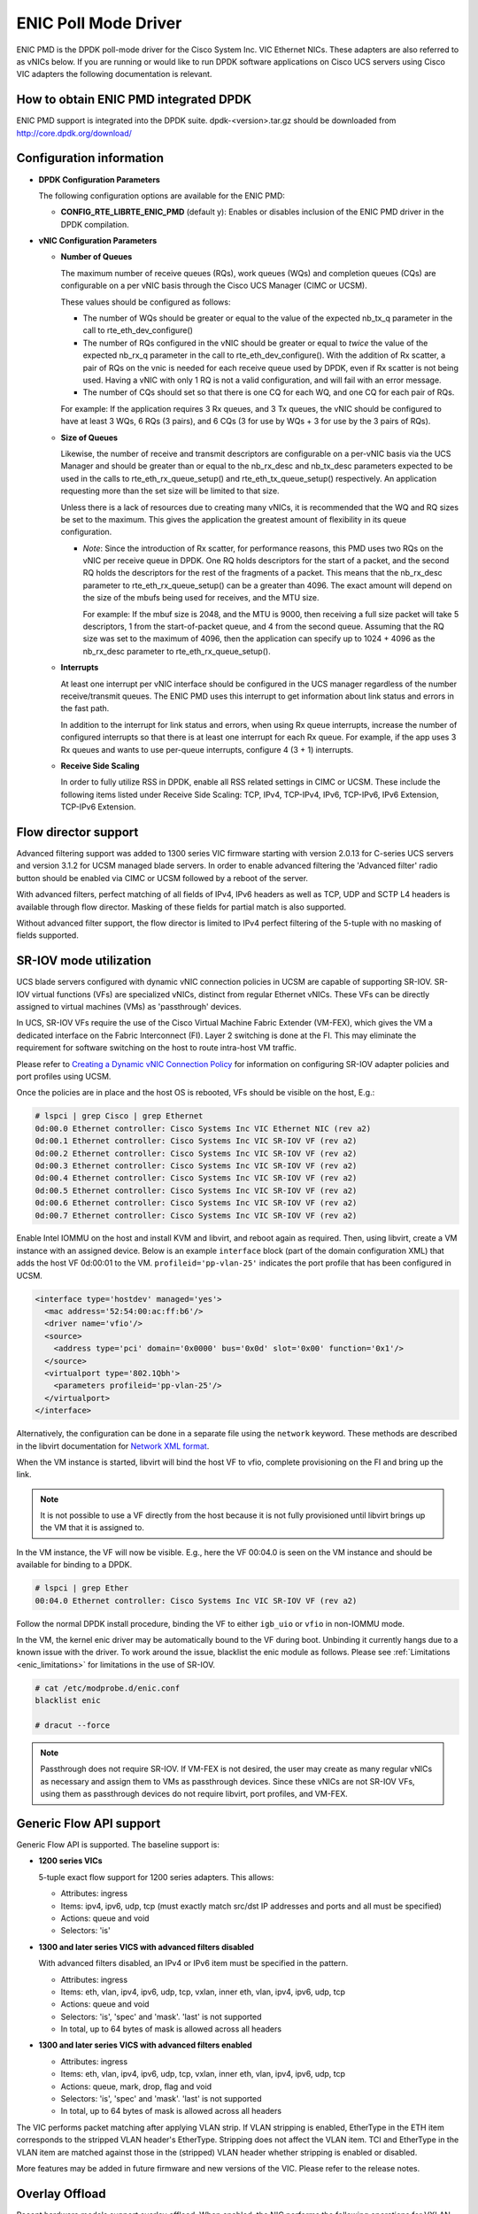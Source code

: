 ..  SPDX-License-Identifier: BSD-3-Clause
    Copyright (c) 2017, Cisco Systems, Inc.
    All rights reserved.

ENIC Poll Mode Driver
=====================

ENIC PMD is the DPDK poll-mode driver for the Cisco System Inc. VIC Ethernet
NICs. These adapters are also referred to as vNICs below. If you are running
or would like to run DPDK software applications on Cisco UCS servers using
Cisco VIC adapters the following documentation is relevant.

How to obtain ENIC PMD integrated DPDK
--------------------------------------

ENIC PMD support is integrated into the DPDK suite. dpdk-<version>.tar.gz
should be downloaded from http://core.dpdk.org/download/


Configuration information
-------------------------

- **DPDK Configuration Parameters**

  The following configuration options are available for the ENIC PMD:

  - **CONFIG_RTE_LIBRTE_ENIC_PMD** (default y): Enables or disables inclusion
    of the ENIC PMD driver in the DPDK compilation.

- **vNIC Configuration Parameters**

  - **Number of Queues**

    The maximum number of receive queues (RQs), work queues (WQs) and
    completion queues (CQs) are configurable on a per vNIC basis
    through the Cisco UCS Manager (CIMC or UCSM).

    These values should be configured as follows:

    - The number of WQs should be greater or equal to the value of the
      expected nb_tx_q parameter in the call to
      rte_eth_dev_configure()

    - The number of RQs configured in the vNIC should be greater or
      equal to *twice* the value of the expected nb_rx_q parameter in
      the call to rte_eth_dev_configure().  With the addition of Rx
      scatter, a pair of RQs on the vnic is needed for each receive
      queue used by DPDK, even if Rx scatter is not being used.
      Having a vNIC with only 1 RQ is not a valid configuration, and
      will fail with an error message.

    - The number of CQs should set so that there is one CQ for each
      WQ, and one CQ for each pair of RQs.

    For example: If the application requires 3 Rx queues, and 3 Tx
    queues, the vNIC should be configured to have at least 3 WQs, 6
    RQs (3 pairs), and 6 CQs (3 for use by WQs + 3 for use by the 3
    pairs of RQs).

  - **Size of Queues**

    Likewise, the number of receive and transmit descriptors are configurable on
    a per-vNIC basis via the UCS Manager and should be greater than or equal to
    the nb_rx_desc and   nb_tx_desc parameters expected to be used in the calls
    to rte_eth_rx_queue_setup() and rte_eth_tx_queue_setup() respectively.
    An application requesting more than the set size will be limited to that
    size.

    Unless there is a lack of resources due to creating many vNICs, it
    is recommended that the WQ and RQ sizes be set to the maximum.  This
    gives the application the greatest amount of flexibility in its
    queue configuration.

    - *Note*: Since the introduction of Rx scatter, for performance
      reasons, this PMD uses two RQs on the vNIC per receive queue in
      DPDK.  One RQ holds descriptors for the start of a packet, and the
      second RQ holds the descriptors for the rest of the fragments of
      a packet.  This means that the nb_rx_desc parameter to
      rte_eth_rx_queue_setup() can be a greater than 4096.  The exact
      amount will depend on the size of the mbufs being used for
      receives, and the MTU size.

      For example: If the mbuf size is 2048, and the MTU is 9000, then
      receiving a full size packet will take 5 descriptors, 1 from the
      start-of-packet queue, and 4 from the second queue.  Assuming
      that the RQ size was set to the maximum of 4096, then the
      application can specify up to 1024 + 4096 as the nb_rx_desc
      parameter to rte_eth_rx_queue_setup().

  - **Interrupts**

    At least one interrupt per vNIC interface should be configured in the UCS
    manager regardless of the number receive/transmit queues. The ENIC PMD
    uses this interrupt to get information about link status and errors
    in the fast path.

    In addition to the interrupt for link status and errors, when using Rx queue
    interrupts, increase the number of configured interrupts so that there is at
    least one interrupt for each Rx queue. For example, if the app uses 3 Rx
    queues and wants to use per-queue interrupts, configure 4 (3 + 1) interrupts.

  - **Receive Side Scaling**

    In order to fully utilize RSS in DPDK, enable all RSS related settings in
    CIMC or UCSM. These include the following items listed under
    Receive Side Scaling:
    TCP, IPv4, TCP-IPv4, IPv6, TCP-IPv6, IPv6 Extension, TCP-IPv6 Extension.


.. _enic-flow-director:

Flow director support
---------------------

Advanced filtering support was added to 1300 series VIC firmware starting
with version 2.0.13 for C-series UCS servers and version 3.1.2 for UCSM
managed blade servers. In order to enable advanced filtering the 'Advanced
filter' radio button should be enabled via CIMC or UCSM followed by a reboot
of the server.

With advanced filters, perfect matching of all fields of IPv4, IPv6 headers
as well as TCP, UDP and SCTP L4 headers is available through flow director.
Masking of these fields for partial match is also supported.

Without advanced filter support, the flow director is limited to IPv4
perfect filtering of the 5-tuple with no masking of fields supported.

SR-IOV mode utilization
-----------------------

UCS blade servers configured with dynamic vNIC connection policies in UCSM
are capable of supporting SR-IOV. SR-IOV virtual functions (VFs) are
specialized vNICs, distinct from regular Ethernet vNICs. These VFs can be
directly assigned to virtual machines (VMs) as 'passthrough' devices.

In UCS, SR-IOV VFs require the use of the Cisco Virtual Machine Fabric Extender
(VM-FEX), which gives the VM a dedicated
interface on the Fabric Interconnect (FI). Layer 2 switching is done at
the FI. This may eliminate the requirement for software switching on the
host to route intra-host VM traffic.

Please refer to `Creating a Dynamic vNIC Connection Policy
<http://www.cisco.com/c/en/us/td/docs/unified_computing/ucs/sw/vm_fex/vmware/gui/config_guide/b_GUI_VMware_VM-FEX_UCSM_Configuration_Guide/b_GUI_VMware_VM-FEX_UCSM_Configuration_Guide_chapter_010.html#task_433E01651F69464783A68E66DA8A47A5>`_
for information on configuring SR-IOV adapter policies and port profiles
using UCSM.

Once the policies are in place and the host OS is rebooted, VFs should be
visible on the host, E.g.:

.. code-block:: console

     # lspci | grep Cisco | grep Ethernet
     0d:00.0 Ethernet controller: Cisco Systems Inc VIC Ethernet NIC (rev a2)
     0d:00.1 Ethernet controller: Cisco Systems Inc VIC SR-IOV VF (rev a2)
     0d:00.2 Ethernet controller: Cisco Systems Inc VIC SR-IOV VF (rev a2)
     0d:00.3 Ethernet controller: Cisco Systems Inc VIC SR-IOV VF (rev a2)
     0d:00.4 Ethernet controller: Cisco Systems Inc VIC SR-IOV VF (rev a2)
     0d:00.5 Ethernet controller: Cisco Systems Inc VIC SR-IOV VF (rev a2)
     0d:00.6 Ethernet controller: Cisco Systems Inc VIC SR-IOV VF (rev a2)
     0d:00.7 Ethernet controller: Cisco Systems Inc VIC SR-IOV VF (rev a2)

Enable Intel IOMMU on the host and install KVM and libvirt, and reboot again as
required. Then, using libvirt, create a VM instance with an assigned device.
Below is an example ``interface`` block (part of the domain configuration XML)
that adds the host VF 0d:00:01 to the VM. ``profileid='pp-vlan-25'`` indicates
the port profile that has been configured in UCSM.

.. code-block:: console

    <interface type='hostdev' managed='yes'>
      <mac address='52:54:00:ac:ff:b6'/>
      <driver name='vfio'/>
      <source>
        <address type='pci' domain='0x0000' bus='0x0d' slot='0x00' function='0x1'/>
      </source>
      <virtualport type='802.1Qbh'>
        <parameters profileid='pp-vlan-25'/>
      </virtualport>
    </interface>


Alternatively, the configuration can be done in a separate file using the
``network`` keyword. These methods are described in the libvirt documentation for
`Network XML format <https://libvirt.org/formatnetwork.html>`_.

When the VM instance is started, libvirt will bind the host VF to
vfio, complete provisioning on the FI and bring up the link.

.. note::

    It is not possible to use a VF directly from the host because it is not
    fully provisioned until libvirt brings up the VM that it is assigned
    to.

In the VM instance, the VF will now be visible. E.g., here the VF 00:04.0 is
seen on the VM instance and should be available for binding to a DPDK.

.. code-block:: console

     # lspci | grep Ether
     00:04.0 Ethernet controller: Cisco Systems Inc VIC SR-IOV VF (rev a2)

Follow the normal DPDK install procedure, binding the VF to either ``igb_uio``
or ``vfio`` in non-IOMMU mode.

In the VM, the kernel enic driver may be automatically bound to the VF during
boot. Unbinding it currently hangs due to a known issue with the driver. To
work around the issue, blacklist the enic module as follows.
Please see :ref:`Limitations <enic_limitations>` for limitations in
the use of SR-IOV.

.. code-block:: console

     # cat /etc/modprobe.d/enic.conf
     blacklist enic

     # dracut --force

.. note::

    Passthrough does not require SR-IOV. If VM-FEX is not desired, the user
    may create as many regular vNICs as necessary and assign them to VMs as
    passthrough devices. Since these vNICs are not SR-IOV VFs, using them as
    passthrough devices do not require libvirt, port profiles, and VM-FEX.


.. _enic-generic-flow-api:

Generic Flow API support
------------------------

Generic Flow API is supported. The baseline support is:

- **1200 series VICs**

  5-tuple exact flow support for 1200 series adapters. This allows:

  - Attributes: ingress
  - Items: ipv4, ipv6, udp, tcp (must exactly match src/dst IP
    addresses and ports and all must be specified)
  - Actions: queue and void
  - Selectors: 'is'

- **1300 and later series VICS with advanced filters disabled**

  With advanced filters disabled, an IPv4 or IPv6 item must be specified
  in the pattern.

  - Attributes: ingress
  - Items: eth, vlan, ipv4, ipv6, udp, tcp, vxlan, inner eth, vlan, ipv4, ipv6, udp, tcp
  - Actions: queue and void
  - Selectors: 'is', 'spec' and 'mask'. 'last' is not supported
  - In total, up to 64 bytes of mask is allowed across all headers

- **1300 and later series VICS with advanced filters enabled**

  - Attributes: ingress
  - Items: eth, vlan, ipv4, ipv6, udp, tcp, vxlan, inner eth, vlan, ipv4, ipv6, udp, tcp
  - Actions: queue, mark, drop, flag and void
  - Selectors: 'is', 'spec' and 'mask'. 'last' is not supported
  - In total, up to 64 bytes of mask is allowed across all headers

The VIC performs packet matching after applying VLAN strip. If VLAN
stripping is enabled, EtherType in the ETH item corresponds to the
stripped VLAN header's EtherType. Stripping does not affect the VLAN
item. TCI and EtherType in the VLAN item are matched against those in
the (stripped) VLAN header whether stripping is enabled or disabled.

More features may be added in future firmware and new versions of the VIC.
Please refer to the release notes.

.. _overlay_offload:

Overlay Offload
---------------

Recent hardware models support overlay offload. When enabled, the NIC performs
the following operations for VXLAN, NVGRE, and GENEVE packets. In all cases,
inner and outer packets can be IPv4 or IPv6.

- TSO for VXLAN and GENEVE packets.

  Hardware supports NVGRE TSO, but DPDK currently has no NVGRE offload flags.

- Tx checksum offloads.

  The NIC fills in IPv4/UDP/TCP checksums for both inner and outer packets.

- Rx checksum offloads.

  The NIC validates IPv4/UDP/TCP checksums of both inner and outer packets.
  Good checksum flags (e.g. ``PKT_RX_L4_CKSUM_GOOD``) indicate that the inner
  packet has the correct checksum, and if applicable, the outer packet also
  has the correct checksum. Bad checksum flags (e.g. ``PKT_RX_L4_CKSUM_BAD``)
  indicate that the inner and/or outer packets have invalid checksum values.

- Inner Rx packet type classification

  PMD sets inner L3/L4 packet types (e.g. ``RTE_PTYPE_INNER_L4_TCP``), and
  ``RTE_PTYPE_TUNNEL_GRENAT`` to indicate that the packet is tunneled.
  PMD does not set L3/L4 packet types for outer packets.

- Inner RSS

  RSS hash calculation, therefore queue selection, is done on inner packets.

In order to enable overlay offload, the 'Enable VXLAN' box should be checked
via CIMC or UCSM followed by a reboot of the server. When PMD successfully
enables overlay offload, it prints the following message on the console.

.. code-block:: console

    Overlay offload is enabled

By default, PMD enables overlay offload if hardware supports it. To disable
it, set ``devargs`` parameter ``disable-overlay=1``. For example::

    -w 12:00.0,disable-overlay=1

By default, the NIC uses 4789 as the VXLAN port. The user may change
it through ``rte_eth_dev_udp_tunnel_port_{add,delete}``. However, as
the current NIC has a single VXLAN port number, the user cannot
configure multiple port numbers.

Ingress VLAN Rewrite
--------------------

VIC adapters can tag, untag, or modify the VLAN headers of ingress
packets. The ingress VLAN rewrite mode controls this behavior. By
default, it is set to pass-through, where the NIC does not modify the
VLAN header in any way so that the application can see the original
header. This mode is sufficient for many applications, but may not be
suitable for others. Such applications may change the mode by setting
``devargs`` parameter ``ig-vlan-rewrite`` to one of the following.

- ``pass``: Pass-through mode. The NIC does not modify the VLAN
  header. This is the default mode.

- ``priority``: Priority-tag default VLAN mode. If the ingress packet
  is tagged with the default VLAN, the NIC replaces its VLAN header
  with the priority tag (VLAN ID 0).

- ``trunk``: Default trunk mode. The NIC tags untagged ingress packets
  with the default VLAN. Tagged ingress packets are not modified. To
  the application, every packet appears as tagged.

- ``untag``: Untag default VLAN mode. If the ingress packet is tagged
  with the default VLAN, the NIC removes or untags its VLAN header so
  that the application sees an untagged packet. As a result, the
  default VLAN becomes `untagged`. This mode can be useful for
  applications such as OVS-DPDK performance benchmarks that utilize
  only the default VLAN and want to see only untagged packets.


Vectorized Rx Handler
---------------------

ENIC PMD includes a version of the receive handler that is vectorized using
AVX2 SIMD instructions. It is meant for bulk, throughput oriented workloads
where reducing cycles/packet in PMD is a priority. In order to use the
vectorized handler, take the following steps.

- Use a recent version of gcc, icc, or clang and build 64-bit DPDK. If
  the compiler is known to support AVX2, DPDK build system
  automatically compiles the vectorized handler. Otherwise, the
  handler is not available.

- Set ``devargs`` parameter ``enable-avx2-rx=1`` to explicitly request that
  PMD consider the vectorized handler when selecting the receive handler.
  For example::

    -w 12:00.0,enable-avx2-rx=1

  As the current implementation is intended for field trials, by default, the
  vectorized handler is not considered (``enable-avx2-rx=0``).

- Run on a UCS M4 or later server with CPUs that support AVX2.

PMD selects the vectorized handler when the handler is compiled into
the driver, the user requests its use via ``enable-avx2-rx=1``, CPU
supports AVX2, and scatter Rx is not used. To verify that the
vectorized handler is selected, enable debug logging
(``--log-level=pmd,debug``) and check the following message.

.. code-block:: console

    enic_use_vector_rx_handler use the non-scatter avx2 Rx handler

.. _enic_limitations:

Limitations
-----------

- **VLAN 0 Priority Tagging**

  If a vNIC is configured in TRUNK mode by the UCS manager, the adapter will
  priority tag egress packets according to 802.1Q if they were not already
  VLAN tagged by software. If the adapter is connected to a properly configured
  switch, there will be no unexpected behavior.

  In test setups where an Ethernet port of a Cisco adapter in TRUNK mode is
  connected point-to-point to another adapter port or connected though a router
  instead of a switch, all ingress packets will be VLAN tagged. Programs such
  as l3fwd may not account for VLAN tags in packets and may misbehave. One
  solution is to enable VLAN stripping on ingress so the VLAN tag is removed
  from the packet and put into the mbuf->vlan_tci field. Here is an example
  of how to accomplish this:

.. code-block:: console

     vlan_offload = rte_eth_dev_get_vlan_offload(port);
     vlan_offload |= ETH_VLAN_STRIP_OFFLOAD;
     rte_eth_dev_set_vlan_offload(port, vlan_offload);

Another alternative is modify the adapter's ingress VLAN rewrite mode so that
packets with the default VLAN tag are stripped by the adapter and presented to
DPDK as untagged packets. In this case mbuf->vlan_tci and the PKT_RX_VLAN and
PKT_RX_VLAN_STRIPPED mbuf flags would not be set. This mode is enabled with the
``devargs`` parameter ``ig-vlan-rewrite=untag``. For example::

    -w 12:00.0,ig-vlan-rewrite=untag

- Limited flow director support on 1200 series and 1300 series Cisco VIC
  adapters with old firmware. Please see :ref:`enic-flow-director`.

- Flow director features are not supported on generation 1 Cisco VIC adapters
  (M81KR and P81E)

- **SR-IOV**

  - KVM hypervisor support only. VMware has not been tested.
  - Requires VM-FEX, and so is only available on UCS managed servers connected
    to Fabric Interconnects. It is not on standalone C-Series servers.
  - VF devices are not usable directly from the host. They can  only be used
    as assigned devices on VM instances.
  - Currently, unbind of the ENIC kernel mode driver 'enic.ko' on the VM
    instance may hang. As a workaround, enic.ko should be blacklisted or removed
    from the boot process.
  - pci_generic cannot be used as the uio module in the VM. igb_uio or
    vfio in non-IOMMU mode can be used.
  - The number of RQs in UCSM dynamic vNIC configurations must be at least 2.
  - The number of SR-IOV devices is limited to 256. Components on target system
    might limit this number to fewer than 256.

- **Flow API**

  - The number of filters that can be specified with the Generic Flow API is
    dependent on how many header fields are being masked. Use 'flow create' in
    a loop to determine how many filters your VIC will support (not more than
    1000 for 1300 series VICs). Filters are checked for matching in the order they
    were added. Since there currently is no grouping or priority support,
    'catch-all' filters should be added last.
  - The supported range of IDs for the 'MARK' action is 0 - 0xFFFD.

- **Statistics**

  - ``rx_good_bytes`` (ibytes) always includes VLAN header (4B) and CRC bytes (4B).
    This behavior applies to 1300 and older series VIC adapters.
    1400 series VICs do not count CRC bytes, and count VLAN header only when VLAN
    stripping is disabled.
  - When the NIC drops a packet because the Rx queue has no free buffers,
    ``rx_good_bytes`` still increments by 4B if the packet is not VLAN tagged or
    VLAN stripping is disabled, or by 8B if the packet is VLAN tagged and stripping
    is enabled.
    This behavior applies to 1300 and older series VIC adapters. 1400 series VICs
    do not increment this byte counter when packets are dropped.

- **RSS Hashing**

  - Hardware enables and disables UDP and TCP RSS hashing together. The driver
    cannot control UDP and TCP hashing individually.

How to build the suite
----------------------

The build instructions for the DPDK suite should be followed. By default
the ENIC PMD library will be built into the DPDK library.

Refer to the document :ref:`compiling and testing a PMD for a NIC
<pmd_build_and_test>` for details.

For configuring and using UIO and VFIO frameworks, please refer to the
documentation that comes with DPDK suite.

Supported Cisco VIC adapters
----------------------------

ENIC PMD supports all recent generations of Cisco VIC adapters including:

- VIC 1200 series
- VIC 1300 series
- VIC 1400 series

Supported Operating Systems
---------------------------

Any Linux distribution fulfilling the conditions described in Dependencies
section of DPDK documentation.

Supported features
------------------

- Unicast, multicast and broadcast transmission and reception
- Receive queue polling
- Port Hardware Statistics
- Hardware VLAN acceleration
- IP checksum offload
- Receive side VLAN stripping
- Multiple receive and transmit queues
- Flow Director ADD, UPDATE, DELETE, STATS operation support IPv4 and IPv6
- Promiscuous mode
- Setting RX VLAN (supported via UCSM/CIMC only)
- VLAN filtering (supported via UCSM/CIMC only)
- Execution of application by unprivileged system users
- IPV4, IPV6 and TCP RSS hashing
- UDP RSS hashing (1400 series and later adapters)
- Scattered Rx
- MTU update
- SR-IOV on UCS managed servers connected to Fabric Interconnects
- Flow API
- Overlay offload

  - Rx/Tx checksum offloads for VXLAN, NVGRE, GENEVE
  - TSO for VXLAN and GENEVE packets
  - Inner RSS

Known bugs and unsupported features in this release
---------------------------------------------------

- Signature or flex byte based flow direction
- Drop feature of flow direction
- VLAN based flow direction
- Non-IPV4 flow direction
- Setting of extended VLAN
- MTU update only works if Scattered Rx mode is disabled
- Maximum receive packet length is ignored if Scattered Rx mode is used

Prerequisites
-------------

- Prepare the system as recommended by DPDK suite.  This includes environment
  variables, hugepages configuration, tool-chains and configuration.
- Insert vfio-pci kernel module using the command 'modprobe vfio-pci' if the
  user wants to use VFIO framework.
- Insert uio kernel module using the command 'modprobe uio' if the user wants
  to use UIO framework.
- DPDK suite should be configured based on the user's decision to use VFIO or
  UIO framework.
- If the vNIC device(s) to be used is bound to the kernel mode Ethernet driver
  use 'ip' to bring the interface down. The dpdk-devbind.py tool can
  then be used to unbind the device's bus id from the ENIC kernel mode driver.
- Bind the intended vNIC to vfio-pci in case the user wants ENIC PMD to use
  VFIO framework using dpdk-devbind.py.
- Bind the intended vNIC to igb_uio in case the user wants ENIC PMD to use
  UIO framework using dpdk-devbind.py.

At this point the system should be ready to run DPDK applications. Once the
application runs to completion, the vNIC can be detached from vfio-pci or
igb_uio if necessary.

Root privilege is required to bind and unbind vNICs to/from VFIO/UIO.
VFIO framework helps an unprivileged user to run the applications.
For an unprivileged user to run the applications on DPDK and ENIC PMD,
it may be necessary to increase the maximum locked memory of the user.
The following command could be used to do this.

.. code-block:: console

    sudo sh -c "ulimit -l <value in Kilo Bytes>"

The value depends on the memory configuration of the application, DPDK and
PMD.  Typically, the limit has to be raised to higher than 2GB.
e.g., 2621440

The compilation of any unused drivers can be disabled using the
configuration file in config/ directory (e.g., config/common_linuxapp).
This would help in bringing down the time taken for building the
libraries and the initialization time of the application.

Additional Reference
--------------------

- https://www.cisco.com/c/en/us/products/servers-unified-computing/index.html
- https://www.cisco.com/c/en/us/products/interfaces-modules/unified-computing-system-adapters/index.html

Contact Information
-------------------

Any questions or bugs should be reported to DPDK community and to the ENIC PMD
maintainers:

- John Daley <johndale@cisco.com>
- Hyong Youb Kim <hyonkim@cisco.com>
